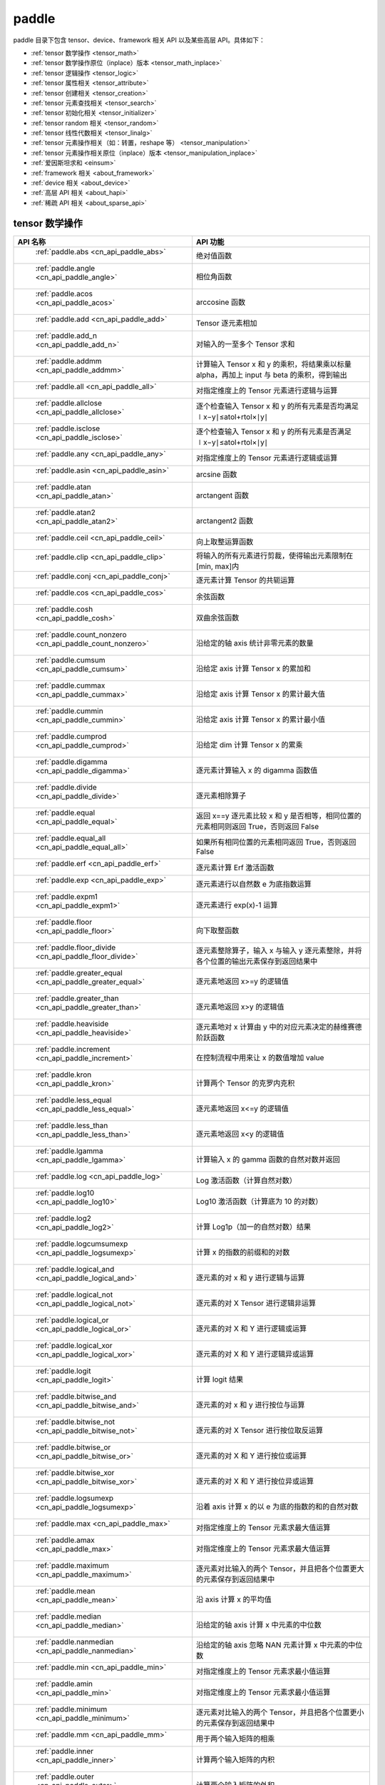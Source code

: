 .. _cn_overview_paddle:

paddle
---------------------

paddle 目录下包含 tensor、device、framework 相关 API 以及某些高层 API。具体如下：

-  :ref:`tensor 数学操作 <tensor_math>`
-  :ref:`tensor 数学操作原位（inplace）版本 <tensor_math_inplace>`
-  :ref:`tensor 逻辑操作 <tensor_logic>`
-  :ref:`tensor 属性相关 <tensor_attribute>`
-  :ref:`tensor 创建相关 <tensor_creation>`
-  :ref:`tensor 元素查找相关 <tensor_search>`
-  :ref:`tensor 初始化相关 <tensor_initializer>`
-  :ref:`tensor random 相关 <tensor_random>`
-  :ref:`tensor 线性代数相关 <tensor_linalg>`
-  :ref:`tensor 元素操作相关（如：转置，reshape 等） <tensor_manipulation>`
-  :ref:`tensor 元素操作相关原位（inplace）版本 <tensor_manipulation_inplace>`
-  :ref:`爱因斯坦求和 <einsum>`
-  :ref:`framework 相关 <about_framework>`
-  :ref:`device 相关 <about_device>`
-  :ref:`高层 API 相关 <about_hapi>`
-  :ref:`稀疏 API 相关 <about_sparse_api>`




.. _tensor_math:

tensor 数学操作
::::::::::::::::::::

.. csv-table::
    :header: "API 名称", "API 功能"
    :widths: 10, 30

    " :ref:`paddle.abs <cn_api_paddle_abs>` ", "绝对值函数"
    " :ref:`paddle.angle <cn_api_paddle_angle>` ", "相位角函数"
    " :ref:`paddle.acos <cn_api_paddle_acos>` ", "arccosine 函数"
    " :ref:`paddle.add <cn_api_paddle_add>` ", "Tensor 逐元素相加"
    " :ref:`paddle.add_n <cn_api_paddle_add_n>` ", "对输入的一至多个 Tensor 求和"
    " :ref:`paddle.addmm <cn_api_paddle_addmm>` ", "计算输入 Tensor x 和 y 的乘积，将结果乘以标量 alpha，再加上 input 与 beta 的乘积，得到输出"
    " :ref:`paddle.all <cn_api_paddle_all>` ", "对指定维度上的 Tensor 元素进行逻辑与运算"
    " :ref:`paddle.allclose <cn_api_paddle_allclose>` ", "逐个检查输入 Tensor x 和 y 的所有元素是否均满足 ∣x−y∣≤atol+rtol×∣y∣"
    " :ref:`paddle.isclose <cn_api_paddle_isclose>` ", "逐个检查输入 Tensor x 和 y 的所有元素是否满足 ∣x−y∣≤atol+rtol×∣y∣"
    " :ref:`paddle.any <cn_api_paddle_any>` ", "对指定维度上的 Tensor 元素进行逻辑或运算"
    " :ref:`paddle.asin <cn_api_paddle_asin>` ", "arcsine 函数"
    " :ref:`paddle.atan <cn_api_paddle_atan>` ", "arctangent 函数"
    " :ref:`paddle.atan2 <cn_api_paddle_atan2>` ", "arctangent2 函数"
    " :ref:`paddle.ceil <cn_api_paddle_ceil>` ", "向上取整运算函数"
    " :ref:`paddle.clip <cn_api_paddle_clip>` ", "将输入的所有元素进行剪裁，使得输出元素限制在[min, max]内"
    " :ref:`paddle.conj <cn_api_paddle_conj>` ", "逐元素计算 Tensor 的共轭运算"
    " :ref:`paddle.cos <cn_api_paddle_cos>` ", "余弦函数"
    " :ref:`paddle.cosh <cn_api_paddle_cosh>` ", "双曲余弦函数"
    " :ref:`paddle.count_nonzero <cn_api_paddle_count_nonzero>` ", "沿给定的轴 axis 统计非零元素的数量"
    " :ref:`paddle.cumsum <cn_api_paddle_cumsum>` ", "沿给定 axis 计算 Tensor x 的累加和"
    " :ref:`paddle.cummax <cn_api_paddle_cummax>` ", "沿给定 axis 计算 Tensor x 的累计最大值"
    " :ref:`paddle.cummin <cn_api_paddle_cummin>` ", "沿给定 axis 计算 Tensor x 的累计最小值"
    " :ref:`paddle.cumprod <cn_api_paddle_cumprod>` ", "沿给定 dim 计算 Tensor x 的累乘"
    " :ref:`paddle.digamma <cn_api_paddle_digamma>` ", "逐元素计算输入 x 的 digamma 函数值"
    " :ref:`paddle.divide <cn_api_paddle_divide>` ", "逐元素相除算子"
    " :ref:`paddle.equal <cn_api_paddle_equal>` ", "返回 x==y 逐元素比较 x 和 y 是否相等，相同位置的元素相同则返回 True，否则返回 False"
    " :ref:`paddle.equal_all <cn_api_paddle_equal_all>` ", "如果所有相同位置的元素相同返回 True，否则返回 False"
    " :ref:`paddle.erf <cn_api_paddle_erf>` ", "逐元素计算 Erf 激活函数"
    " :ref:`paddle.exp <cn_api_paddle_exp>` ", "逐元素进行以自然数 e 为底指数运算"
    " :ref:`paddle.expm1 <cn_api_paddle_expm1>` ", "逐元素进行 exp(x)-1 运算"
    " :ref:`paddle.floor <cn_api_paddle_floor>` ", "向下取整函数"
    " :ref:`paddle.floor_divide <cn_api_paddle_floor_divide>` ", "逐元素整除算子，输入 x 与输入 y 逐元素整除，并将各个位置的输出元素保存到返回结果中"
    " :ref:`paddle.greater_equal <cn_api_paddle_greater_equal>` ", "逐元素地返回 x>=y 的逻辑值"
    " :ref:`paddle.greater_than <cn_api_paddle_greater_than>` ", "逐元素地返回 x>y 的逻辑值"
    " :ref:`paddle.heaviside <cn_api_paddle_heaviside>` ", "逐元素地对 x 计算由 y 中的对应元素决定的赫维赛德阶跃函数"
    " :ref:`paddle.increment <cn_api_paddle_increment>` ", "在控制流程中用来让 x 的数值增加 value"
    " :ref:`paddle.kron <cn_api_paddle_kron>` ", "计算两个 Tensor 的克罗内克积"
    " :ref:`paddle.less_equal <cn_api_paddle_less_equal>` ", "逐元素地返回 x<=y 的逻辑值"
    " :ref:`paddle.less_than <cn_api_paddle_less_than>` ", "逐元素地返回 x<y 的逻辑值"
    " :ref:`paddle.lgamma <cn_api_paddle_lgamma>` ", "计算输入 x 的 gamma 函数的自然对数并返回"
    " :ref:`paddle.log <cn_api_paddle_log>` ", "Log 激活函数（计算自然对数）"
    " :ref:`paddle.log10 <cn_api_paddle_log10>` ", "Log10 激活函数（计算底为 10 的对数）"
    " :ref:`paddle.log2 <cn_api_paddle_log2>` ", "计算 Log1p（加一的自然对数）结果"
    " :ref:`paddle.logcumsumexp <cn_api_paddle_logsumexp>` ", "计算 x 的指数的前缀和的对数"
    " :ref:`paddle.logical_and <cn_api_paddle_logical_and>` ", "逐元素的对 x 和 y 进行逻辑与运算"
    " :ref:`paddle.logical_not <cn_api_paddle_logical_not>` ", "逐元素的对 X Tensor 进行逻辑非运算"
    " :ref:`paddle.logical_or <cn_api_paddle_logical_or>` ", "逐元素的对 X 和 Y 进行逻辑或运算"
    " :ref:`paddle.logical_xor <cn_api_paddle_logical_xor>` ", "逐元素的对 X 和 Y 进行逻辑异或运算"
    " :ref:`paddle.logit <cn_api_paddle_logit>` ", "计算 logit 结果"
    " :ref:`paddle.bitwise_and <cn_api_paddle_bitwise_and>` ", "逐元素的对 x 和 y 进行按位与运算"
    " :ref:`paddle.bitwise_not <cn_api_paddle_bitwise_not>` ", "逐元素的对 X Tensor 进行按位取反运算"
    " :ref:`paddle.bitwise_or <cn_api_paddle_bitwise_or>` ", "逐元素的对 X 和 Y 进行按位或运算"
    " :ref:`paddle.bitwise_xor <cn_api_paddle_bitwise_xor>` ", "逐元素的对 X 和 Y 进行按位异或运算"
    " :ref:`paddle.logsumexp <cn_api_paddle_logsumexp>` ", "沿着 axis 计算 x 的以 e 为底的指数的和的自然对数"
    " :ref:`paddle.max <cn_api_paddle_max>` ", "对指定维度上的 Tensor 元素求最大值运算"
    " :ref:`paddle.amax <cn_api_paddle_max>` ", "对指定维度上的 Tensor 元素求最大值运算"
    " :ref:`paddle.maximum <cn_api_paddle_maximum>` ", "逐元素对比输入的两个 Tensor，并且把各个位置更大的元素保存到返回结果中"
    " :ref:`paddle.mean <cn_api_paddle_mean>` ", "沿 axis 计算 x 的平均值"
    " :ref:`paddle.median <cn_api_paddle_median>` ", "沿给定的轴 axis 计算 x 中元素的中位数"
    " :ref:`paddle.nanmedian <cn_api_paddle_nanmedian>` ", "沿给定的轴 axis 忽略 NAN 元素计算 x 中元素的中位数"
    " :ref:`paddle.min <cn_api_paddle_min>` ", "对指定维度上的 Tensor 元素求最小值运算"
    " :ref:`paddle.amin <cn_api_paddle_min>` ", "对指定维度上的 Tensor 元素求最小值运算"
    " :ref:`paddle.minimum <cn_api_paddle_minimum>` ", "逐元素对比输入的两个 Tensor，并且把各个位置更小的元素保存到返回结果中"
    " :ref:`paddle.mm <cn_api_paddle_mm>` ", "用于两个输入矩阵的相乘"
    " :ref:`paddle.inner <cn_api_paddle_inner>` ", "计算两个输入矩阵的内积"
    " :ref:`paddle.outer <cn_api_paddle_outer>` ", "计算两个输入矩阵的外积"
    " :ref:`paddle.multiplex <cn_api_paddle_multiplex>` ", "从每个输入 Tensor 中选择特定行构造输出 Tensor"
    " :ref:`paddle.multiply <cn_api_paddle_multiply>` ", "逐元素相乘算子"
    " :ref:`paddle.ldexp <cn_api_paddle_ldexp>` ", "计算 x 乘以 2 的 y 次幂"
    " :ref:`paddle.multigammaln <cn_api_paddle_multigammaln>` ", "计算多元伽马函数的对数"
    " :ref:`paddle.nan_to_num <cn_api_paddle_nan_to_num>` ", "替换 x 中的 NaN、+inf、-inf 为指定值"
    " :ref:`paddle.neg <cn_api_paddle_neg>` ", "计算输入 x 的相反数并返回"
    " :ref:`paddle.nextafter <cn_api_paddle_nextafter>` ", "逐元素将 x 之后的下一个浮点值返回"
    " :ref:`paddle.not_equal <cn_api_paddle_not_equal>` ", "逐元素地返回 x!=y 的逻辑值"
    " :ref:`paddle.pow <cn_api_paddle_pow>` ", "指数算子，逐元素计算 x 的 y 次幂"
    " :ref:`paddle.prod <cn_api_paddle_prod>` ", "对指定维度上的 Tensor 元素进行求乘积运算"
    " :ref:`paddle.reciprocal <cn_api_paddle_reciprocal>` ", "对输入 Tensor 取倒数"
    " :ref:`paddle.round <cn_api_paddle_round>` ", "将输入中的数值四舍五入到最接近的整数数值"
    " :ref:`paddle.rsqrt <cn_api_paddle_rsqrt>` ", "rsqrt 激活函数"
    " :ref:`paddle.scale <cn_api_paddle_scale>` ", "缩放算子"
    " :ref:`paddle.sign <cn_api_paddle_sign>` ", "对输入 x 中每个元素进行正负判断"
    " :ref:`paddle.sgn <cn_api_paddle_sgn>` ", "对输入 x 中每个元素进行正负判断，对于复数则输出单位向量"
    " :ref:`paddle.sin <cn_api_paddle_sin>` ", "计算输入的正弦值"
    " :ref:`paddle.sinh <cn_api_paddle_sinh>` ", "双曲正弦函数"
    " :ref:`paddle.sqrt <cn_api_paddle_sqrt>` ", "计算输入的算数平方根"
    " :ref:`paddle.square <cn_api_paddle_square>` ", "逐元素取平方运算"
    " :ref:`paddle.stanh <cn_api_paddle_stanh>` ", "stanh 激活函数"
    " :ref:`paddle.std <cn_api_paddle_std>` ", "沿给定的轴 axis 计算 x 中元素的标准差"
    " :ref:`paddle.subtract <cn_api_paddle_subtract>` ", "逐元素相减算子"
    " :ref:`paddle.remainder <cn_api_paddle_remainder>` ", "逐元素取模算子"
    " :ref:`paddle.sum <cn_api_paddle_sum>` ", "对指定维度上的 Tensor 元素进行求和运算"
    " :ref:`paddle.tan <cn_api_paddle_tan>` ", "三角函数 tangent"
    " :ref:`paddle.tanh <cn_api_paddle_tanh>` ", "tanh 激活函数"
    " :ref:`paddle.trace <cn_api_paddle_trace>` ", "计算输入 Tensor 在指定平面上的对角线元素之和"
    " :ref:`paddle.var <cn_api_paddle_var>` ", "沿给定的轴 axis 计算 x 中元素的方差"
    " :ref:`paddle.diagonal <cn_api_paddle_diagonal>` ", "根据给定的轴 axis 返回输入 Tensor 的局部视图"
    " :ref:`paddle.trunc <cn_api_paddle_trunc>` ", "对输入 Tensor 每个元素的小数部分进行截断"
    " :ref:`paddle.frac <cn_api_paddle_frac>` ", "得到输入 Tensor 每个元素的小数部分"
    " :ref:`paddle.log1p <cn_api_paddle_log1p>` ", "计算 Log1p（加一的自然对数）结果"
    " :ref:`paddle.take_along_axis <cn_api_paddle_take_along_axis>` ", "根据 axis 和 index 获取输入 Tensor 的对应元素"
    " :ref:`paddle.put_along_axis <cn_api_paddle_put_along_axis>` ", "根据 axis 和 index 放置 value 值至输入 Tensor"
    " :ref:`paddle.lerp <cn_api_paddle_lerp>` ", "基于给定的 weight 计算 x 与 y 的线性插值"
    " :ref:`paddle.diff <cn_api_paddle_diff>` ", "沿着指定维度对输入 Tensor 计算 n 阶的前向差值"
    " :ref:`paddle.rad2deg <cn_api_paddle_rad2deg>` ", "将元素从弧度的角度转换为度"
    " :ref:`paddle.deg2rad <cn_api_paddle_deg2rad>` ", "将元素从度的角度转换为弧度"
    " :ref:`paddle.gcd <cn_api_paddle_gcd>` ", "计算两个输入的按元素绝对值的最大公约数"
    " :ref:`paddle.lcm <cn_api_paddle_lcm>` ", "计算两个输入的按元素绝对值的最小公倍数"
    " :ref:`paddle.erfinv <cn_api_paddle_erfinv>` ", "计算输入 Tensor 的逆误差函数"
    " :ref:`paddle.acosh <cn_api_paddle_acosh>` ", "反双曲余弦函数"
    " :ref:`paddle.asinh <cn_api_paddle_asinh>` ", "反双曲正弦函数"
    " :ref:`paddle.atanh <cn_api_paddle_atanh>` ", "反双曲正切函数"
    " :ref:`paddle.take <cn_api_paddle_take>` ", "输出给定索引处的输入元素，结果与 index 的形状相同"
    " :ref:`paddle.frexp <cn_api_paddle_frexp>` ", "用于把一个浮点数分解为尾数和指数的函数"
    " :ref:`paddle.trapezoid <cn_api_paddle_trapezoid>` ", "在指定维度上对输入实现 trapezoid rule 算法。使用累积求和函数 sum"
    " :ref:`paddle.cumulative_trapezoid <cn_api_paddle_cumulative_trapezoid>` ", "在指定维度上对输入实现 trapezoid rule 算法。使用累积求和函数 cumsum"
    " :ref:`paddle.i0 <cn_api_paddle_i0>` ", "对输入 Tensor 每个元素计算第一类零阶修正贝塞尔函数"
    " :ref:`paddle.i0e <cn_api_paddle_i0e>` ", "对输入 Tensor 每个元素计算第一类指数缩放的零阶修正贝塞尔函数"
    " :ref:`paddle.i1 <cn_api_paddle_i1>` ", "对输入 Tensor 每个元素计算第一类一阶修正贝塞尔函数"
    " :ref:`paddle.i1e <cn_api_paddle_i1e>` ", "对输入 Tensor 每个元素计算第一类指数缩放的一阶修正贝塞尔函数"
    " :ref:`paddle.polygamma <cn_api_paddle_polygamma>` ", "对输入 Tensor 每个元素计算多伽马函数"
    " :ref:`paddle.hypot <cn_api_paddle_hypot>` ", "对输入 直角三角形的直角边 Tensor x, y， 计算其斜边"
.. _tensor_math_inplace:

tensor 数学操作原位（inplace）版本
::::::::::::::::::::

.. csv-table::
    :header: "API 名称", "API 功能"
    :widths: 10, 30

    " :ref:`paddle.remainder_ <cn_api_paddle_remainder_>` ", "Inplace 版本的 remainder API，对输入 x 采用 Inplace 策略"
    " :ref:`paddle.tanh_ <cn_api_paddle_tanh_>` ", "Inplace 版本的 tanh API，对输入 x 采用 Inplace 策略"
    " :ref:`paddle.erfinv_ <cn_api_paddle_erfinv_>` ", "Inplace 版本的 erfinv API，对输入 x 采用 Inplace 策略"
    " :ref:`paddle.add_ <cn_api_paddle_add_>` ", "Inplace 版本的 add API，对输入 x 采用 Inplace 策略"
    " :ref:`paddle.put_along_axis_ <cn_api_paddle_put_along_axis_>` ", "Inplace 版本的 put_along_axis API，对输入 x 采用 Inplace 策略"
    " :ref:`paddle.ceil_ <cn_api_paddle_ceil_>` ", "Inplace 版本的 ceil API，对输入 x 采用 Inplace 策略"
    " :ref:`paddle.clip_ <cn_api_paddle_clip_>` ", "Inplace 版本的 clip API，对输入 x 采用 Inplace 策略"
    " :ref:`paddle.exp_ <cn_api_paddle_exp_>` ", "Inplace 版本的 exp API，对输入 x 采用 Inplace 策略"
    " :ref:`paddle.flatten_ <cn_api_paddle_flatten_>` ", "Inplace 版本的 flatten API，对输入 x 采用 Inplace 策略"
    " :ref:`paddle.floor_ <cn_api_paddle_floor_>` ", "Inplace 版本的 floor API，对输入 x 采用 Inplace 策略"
    " :ref:`paddle.reciprocal_ <cn_api_paddle_reciprocal_>` ", "Inplace 版本的 reciprocal API，对输入 x 采用 Inplace 策略"
    " :ref:`paddle.round_ <cn_api_paddle_round_>` ", "Inplace 版本的 round API，对输入 x 采用 Inplace 策略"
    " :ref:`paddle.rsqrt_ <cn_api_paddle_rsqrt_>` ", "Inplace 版本的 rsqrt API，对输入 x 采用 Inplace 策略"
    " :ref:`paddle.scale_ <cn_api_paddle_scale_>` ", "Inplace 版本的 scale API，对输入 x 采用 Inplace 策略"
    " :ref:`paddle.sqrt_ <cn_api_paddle_sqrt_>` ", "Inplace 版本的 sqrt API，对输入 x 采用 Inplace 策略"
    " :ref:`paddle.subtract_ <cn_api_paddle_subtract_>` ", "Inplace 版本的 subtract API，对输入 x 采用 Inplace 策略"
    " :ref:`paddle.tanh_ <cn_api_paddle_tan_>` ", "Inplace 版本的 tan API，对输入 x 采用 Inplace 策略"
    " :ref:`paddle.uniform_ <cn_api_paddle_uniform_>` ", "Inplace 版本的 uniform API，对输入 x 采用 Inplace 策略"
    " :ref:`paddle.lerp_ <cn_api_paddle_lerp_>` ", "Inplace 版本的 lerp API，对输入 x 采用 Inplace 策略"
    " :ref:`paddle.hypot_ <cn_api_paddle_hypot_>` ", "Inplace 版本的 hypot API，对输入 x 采用 Inplace 策略"
    " :ref:`paddle.multigammaln_ <cn_api_paddle_multigammaln_>` ", "Inplace 版本的 multigammaln API，对输入 x 采用 Inplace 策略"
    " :ref:`paddle.masked_fill_ <cn_api_paddle_masked_fill_>` ", "Inplace 版本的 masked_fill API，对输入 x 采用 Inplace 策略"
    " :ref:`paddle.index_fill_ <cn_api_paddle_index_fill_>` ", "Inplace 版本的 index_fill API，对输入 x 采用 Inplace 策略"

.. _tensor_logic:

tensor 逻辑操作
::::::::::::::::::::

.. csv-table::
    :header: "API 名称", "API 功能"
    :widths: 10, 30

    " :ref:`paddle.is_empty <cn_api_paddle_is_empty>` ", "测试变量是否为空"
    " :ref:`paddle.is_tensor <cn_api_paddle_is_tensor>` ", "用来测试输入对象是否是 paddle.Tensor"
    " :ref:`paddle.isfinite <cn_api_paddle_isfinite>` ", "返回输入 tensor 的每一个值是否为 Finite（既非 +/-INF 也非 +/-NaN ）"
    " :ref:`paddle.isinf <cn_api_paddle_isinf>` ", "返回输入 tensor 的每一个值是否为 +/-INF"
    " :ref:`paddle.isnan <cn_api_paddle_isnan>` ", "返回输入 tensor 的每一个值是否为 +/-NaN"

.. _tensor_attribute:

tensor 属性相关
::::::::::::::::::::

.. csv-table::
    :header: "API 名称", "API 功能"
    :widths: 10, 30

    " :ref:`paddle.iinfo <cn_api_paddle_iinfo>` ", "返回一个 iinfo 对象，该对象包含了输入的整数类 paddle.dtype 的各种相关的数值信息"
    " :ref:`paddle.finfo <cn_api_paddle_finfo>` ", "返回一个 finfo 对象，该对象包含了输入的整数类 paddle.dtype 的各种相关的数值信息"
    " :ref:`paddle.imag <cn_api_paddle_imag>` ", "返回一个包含输入复数 Tensor 的虚部数值的新 Tensor"
    " :ref:`paddle.real <cn_api_paddle_real>` ", "返回一个包含输入复数 Tensor 的实部数值的新 Tensor"
    " :ref:`paddle.shape <cn_api_paddle_shape>` ", "获得输入 Tensor 或 SelectedRows 的 shape"
    " :ref:`paddle.is_complex <cn_api_paddle_is_complex>` ", "判断输入 tensor 的数据类型是否为复数类型"
    " :ref:`paddle.is_integer <cn_api_paddle_is_integer>` ", "判断输入 tensor 的数据类型是否为整数类型"
    " :ref:`paddle.broadcast_shape <cn_api_paddle_broadcast_shape>` ", "返回对 x_shape 大小的 Tensor 和 y_shape 大小的 Tensor 做 broadcast 操作后得到的 shape"
    " :ref:`paddle.is_floating_point <cn_api_paddle_is_floating_point>` ", "判断输入 Tensor 的数据类型是否为浮点类型"

.. _tensor_creation:

tensor 创建相关
::::::::::::::::::::

.. csv-table::
    :header: "API 名称", "API 功能"
    :widths: 10, 30

    " :ref:`paddle.arange <cn_api_paddle_arange>` ", "返回以步长 step 均匀分隔给定数值区间[start, end)的 1-D Tensor，数据类型为 dtype"
    " :ref:`paddle.diag <cn_api_paddle_diag>` ", "如果 x 是向量（1-D Tensor），则返回带有 x 元素作为对角线的 2-D 方阵；如果 x 是矩阵（2-D Tensor），则提取 x 的对角线元素，以 1-D Tensor 返回。"
    " :ref:`paddle.diagflat <cn_api_paddle_diagflat>` ", "如果 x 是一维 Tensor，则返回带有 x 元素作为对角线的二维方阵；如果 x 是大于等于二维的 Tensor，则返回一个二维 Tensor，其对角线元素为 x 在连续维度展开得到的一维 Tensor 的元素。"
    " :ref:`paddle.empty <cn_api_paddle_empty>` ", "创建形状大小为 shape 并且数据类型为 dtype 的 Tensor"
    " :ref:`paddle.empty_like <cn_api_paddle_empty_like>` ", "根据 x 的 shape 和数据类型 dtype 创建未初始化的 Tensor"
    " :ref:`paddle.eye <cn_api_paddle_eye>` ", "构建二维 Tensor(主对角线元素为 1，其他元素为 0)"
    " :ref:`paddle.full <cn_api_paddle_full>` ", "创建形状大小为 shape 并且数据类型为 dtype 的 Tensor"
    " :ref:`paddle.full_like <cn_api_paddle_full_like>` ", "创建一个和 x 具有相同的形状并且数据类型为 dtype 的 Tensor"
    " :ref:`paddle.linspace <cn_api_paddle_linspace>` ", "返回一个 Tensor，Tensor 的值为在区间 start 和 stop 上均匀间隔的 num 个值，输出 Tensor 的长度为 num"
    " :ref:`paddle.meshgrid <cn_api_paddle_meshgrid>` ", "对每个 Tensor 做扩充操作"
    " :ref:`paddle.numel <cn_api_paddle_numel>` ", "返回一个长度为 1 并且元素值为输入 x 元素个数的 Tensor"
    " :ref:`paddle.ones <cn_api_paddle_ones>` ", "创建形状为 shape 、数据类型为 dtype 且值全为 1 的 Tensor"
    " :ref:`paddle.ones_like <cn_api_paddle_ones_like>` ", "返回一个和 x 具有相同形状的数值都为 1 的 Tensor"
    " :ref:`paddle.Tensor <cn_api_paddle_Tensor>` ", "Paddle 中最为基础的数据结构"
    " :ref:`paddle.to_tensor <cn_api_paddle_vision_transforms_to_tensor>` ", "通过已知的 data 来创建一个 tensor"
    " :ref:`paddle.tolist <cn_api_paddle_tolist>` ", "将 paddle Tensor 转化为 python list"
    " :ref:`paddle.zeros <cn_api_paddle_zeros>` ", "创建形状为 shape 、数据类型为 dtype 且值全为 0 的 Tensor"
    " :ref:`paddle.zeros_like <cn_api_paddle_zeros_like>` ", "返回一个和 x 具有相同的形状的全零 Tensor，数据类型为 dtype 或者和 x 相同"
    " :ref:`paddle.complex <cn_api_paddle_complex>` ", "给定实部和虚部，返回一个复数 Tensor"
    " :ref:`paddle.create_parameter <cn_api_paddle_create_parameter>` ", "创建一个参数,该参数是一个可学习的变量, 拥有梯度并且可优化"
    " :ref:`paddle.clone <cn_api_paddle_clone>` ", "对输入 Tensor ``x`` 进行拷贝，并返回一个新的 Tensor，并且该操作提供梯度回传"
    " :ref:`paddle.batch <cn_api_paddle_batch>` ", "一个 reader 的装饰器。返回的 reader 将输入 reader 的数据打包成指定的 batch_size 大小的批处理数据（不推荐使用）"
    " :ref:`paddle.polar <cn_api_paddle_polar>`", "对于给定的模 ``abs`` 和相位角 ``angle``，返回一个对应复平面上的坐标复数 Tensor"
    " :ref:`paddle.vander <cn_api_paddle_vander>` ", "生成范德蒙德矩阵。"

.. _tensor_search:

tensor 元素查找相关
::::::::::::::::::::

.. csv-table::
    :header: "API 名称", "API 功能"
    :widths: 10, 30

    " :ref:`paddle.argmax <cn_api_paddle_argmax>` ", "沿 axis 计算输入 x 的最大元素的索引"
    " :ref:`paddle.argmin <cn_api_paddle_argmin>` ", "沿 axis 计算输入 x 的最小元素的索引"
    " :ref:`paddle.argsort <cn_api_paddle_argsort>` ", "对输入变量沿给定轴进行排序，输出排序好的数据的相应索引，其维度和输入相同"
    " :ref:`paddle.index_sample <cn_api_paddle_index_sample>` ", "对输入 x 中的元素进行批量抽样"
    " :ref:`paddle.index_select <cn_api_paddle_index_select>` ", "沿着指定轴 axis 对输入 x 进行索引"
    " :ref:`paddle.masked_select <cn_api_paddle_masked_select>` ", "返回一个 1-D 的 Tensor, Tensor 的值是根据 mask 对输入 x 进行选择的"
    " :ref:`paddle.nonzero <cn_api_paddle_nonzero>` ", "返回输入 x 中非零元素的坐标"
    " :ref:`paddle.sort <cn_api_paddle_sort>` ", "对输入变量沿给定轴进行排序，输出排序好的数据，其维度和输入相同"
    " :ref:`paddle.searchsorted <cn_api_paddle_searchsorted>` ", "将根据给定的 values 在 sorted_sequence 的最后一个维度查找合适的索引"
    " :ref:`paddle.bucketize <cn_api_paddle_bucketize>` ", "将根据给定的一维 Tensor sorted_sequence 返回输入 x 对应的桶索引。"
    " :ref:`paddle.topk <cn_api_paddle_topk>` ", "沿着可选的 axis 查找 topk 最大或者最小的结果和结果所在的索引信息"
    " :ref:`paddle.where <cn_api_paddle_where>` ", "返回一个根据输入 condition, 选择 x 或 y 的元素组成的多维 Tensor"

.. _tensor_initializer:

tensor 初始化相关
::::::::::::::::::::

.. csv-table::
    :header: "API 名称", "API 功能"
    :widths: 10, 30

    " :ref:`paddle.assign <cn_api_paddle_assign>` ", "将输入 Tensor 或 numpy 数组拷贝至输出 Tensor"

.. _tensor_random:

tensor random 相关
::::::::::::::::::::

.. csv-table::
    :header: "API 名称", "API 功能"
    :widths: 10, 30

    " :ref:`paddle.bernoulli <cn_api_paddle_bernoulli>` ", "以输入 x 为概率，生成一个伯努利分布（0-1 分布）的 Tensor，输出 Tensor 的形状和数据类型与输入 x 相同"
    " :ref:`paddle.multinomial <cn_api_paddle_multinomial>` ", "以输入 x 为概率，生成一个多项分布的 Tensor"
    " :ref:`paddle.normal <cn_api_paddle_normal>` ", "返回符合正态分布（均值为 mean ，标准差为 std 的正态随机分布）的随机 Tensor"
    " :ref:`paddle.rand <cn_api_paddle_rand>` ", "返回符合均匀分布的，范围在[0, 1)的 Tensor"
    " :ref:`paddle.randint <cn_api_paddle_randint>` ", "返回服从均匀分布的、范围在[low, high)的随机 Tensor"
    " :ref:`paddle.randint_like <cn_api_paddle_randint_like>` ", "返回一个和 x 具有相同形状的服从均匀分布的、范围在[low, high)的随机 Tensor，数据类型为 dtype 或者和 x 相同。"
    " :ref:`paddle.randn <cn_api_paddle_randn>` ", "返回符合标准正态分布（均值为 0，标准差为 1 的正态随机分布）的随机 Tensor"
    " :ref:`paddle.randperm <cn_api_paddle_randperm>` ", "返回一个数值在 0 到 n-1、随机排列的 1-D Tensor"
    " :ref:`paddle.seed <cn_api_paddle_seed>` ", "设置全局默认 generator 的随机种子"
    " :ref:`paddle.uniform <cn_api_paddle_uniform>` ", "返回数值服从范围[min, max)内均匀分布的随机 Tensor"
    " :ref:`paddle.standard_normal <cn_api_paddle_standard_normal>` ", "返回符合标准正态分布（均值为 0，标准差为 1 的正态随机分布）的随机 Tensor，形状为 shape，数据类型为 dtype"
    " :ref:`paddle.poisson <cn_api_paddle_poisson>` ", "返回服从泊松分布的随机 Tensor，输出 Tensor 的形状和数据类型与输入 x 相同"

.. _tensor_linalg:

tensor 线性代数相关
::::::::::::::::::::

.. csv-table::
    :header: "API 名称", "API 功能"
    :widths: 10, 30

    " :ref:`paddle.bincount <cn_api_paddle_bincount>` ", "统计输入 Tensor 中元素的出现次数"
    " :ref:`paddle.bmm <cn_api_paddle_bmm>` ", "对输入 x 及输入 y 进行矩阵相乘"
    " :ref:`paddle.cross <cn_api_paddle_cross>` ", "计算 Tensor x 和 y 在 axis 维度上的向量积（叉积）"
    " :ref:`paddle.dist <cn_api_paddle_dist>` ", "计算 (x-y) 的 p 范数（p-norm）"
    " :ref:`paddle.dot <cn_api_paddle_dot>` ", "计算向量的内积"
    " :ref:`paddle.histogram <cn_api_paddle_histogram>` ", "计算输入 Tensor 的直方图"
    " :ref:`paddle.matmul <cn_api_paddle_matmul>` ", "计算两个 Tensor 的乘积，遵循完整的广播规则"
    " :ref:`paddle.mv <cn_api_paddle_mv>` ", "计算矩阵 x 和向量 vec 的乘积"
    " :ref:`paddle.rank <cn_api_paddle_rank>` ", "计算输入 Tensor 的维度（秩）"
    " :ref:`paddle.t <cn_api_paddle_t>` ", "对小于等于 2 维的 Tensor 进行数据转置"
    " :ref:`paddle.tril <cn_api_paddle_tril>` ", "返回输入矩阵 input 的下三角部分，其余部分被设为 0"
    " :ref:`paddle.triu <cn_api_paddle_triu>` ", "返回输入矩阵 input 的上三角部分，其余部分被设为 0"
    " :ref:`paddle.triu_indices <cn_api_paddle_triu_indices>` ", "返回输入矩阵在给定对角线右上三角部分元素坐标"
    " :ref:`paddle.cdist <cn_api_paddle_cdist>` ", "计算两组输入集合 x, y 中每对之间的 p 范数"

.. _tensor_manipulation:

tensor 元素操作相关（如：转置，reshape 等）
::::::::::::::::::::

.. csv-table::
    :header: "API 名称", "API 功能"
    :widths: 10, 30

    " :ref:`paddle.broadcast_to <cn_api_paddle_broadcast_to>` ", "根据 shape 指定的形状广播 x ，广播后， x 的形状和 shape 指定的形状一致"
    " :ref:`paddle.broadcast_tensors <cn_api_paddle_broadcast_tensors>` ", "对一组输入 Tensor 进行广播操作, 输入应符合广播规范"
    " :ref:`paddle.cast <cn_api_paddle_cast>` ", "将输入的 x 的数据类型转换为 dtype 并输出"
    " :ref:`paddle.chunk <cn_api_paddle_chunk>` ", "将输入 Tensor 分割成多个子 Tensor"
    " :ref:`paddle.concat <cn_api_paddle_concat>` ", "对输入沿 axis 轴进行联结，返回一个新的 Tensor"
    " :ref:`paddle.crop <cn_api_paddle_crop>` ", "根据偏移量（offsets）和形状（shape），裁剪输入（x）Tensor"
    " :ref:`paddle.expand <cn_api_paddle_expand>` ", "根据 shape 指定的形状扩展 x ，扩展后， x 的形状和 shape 指定的形状一致"
    " :ref:`paddle.expand_as <cn_api_paddle_expand_as>` ", "根据 y 的形状扩展 x ，扩展后， x 的形状和 y 的形状相同"
    " :ref:`paddle.flatten <cn_api_paddle_flatten>` ", "根据给定的 start_axis 和 stop_axis 将连续的维度展平"
    " :ref:`paddle.flip <cn_api_paddle_flip>` ", "沿指定轴反转 n 维 tensor"
    " :ref:`paddle.rot90 <cn_api_paddle_rot90>` ", "沿 axes 指定的平面将 n 维 tensor 旋转 90 度 k 次"
    " :ref:`paddle.gather <cn_api_paddle_gather>` ", "根据索引 index 获取输入 x 的指定 aixs 维度的条目，并将它们拼接在一起"
    " :ref:`paddle.gather_nd <cn_api_paddle_gather_nd>` ", "paddle.gather 的高维推广"
    " :ref:`paddle.reshape <cn_api_paddle_reshape>` ", "在保持输入 x 数据不变的情况下，改变 x 的形状"
    " :ref:`paddle.roll <cn_api_paddle_roll>` ", "沿着指定维度 axis 对输入 x 进行循环滚动，当元素移动到最后位置时，会从第一个位置重新插入"
    " :ref:`paddle.scatter <cn_api_paddle_distributed_scatter>` ", "通过基于 updates 来更新选定索引 index 上的输入来获得输出"
    " :ref:`paddle.scatter_nd <cn_api_paddle_scatter_nd>` ", "根据 index ，将 updates 添加到一个新的张量中，从而得到输出的 Tensor"
    " :ref:`paddle.scatter_nd_add <cn_api_paddle_scatter_nd_add>` ", "通过对 Tensor 中的单个值或切片应用稀疏加法，从而得到输出的 Tensor"
    " :ref:`paddle.shard_index <cn_api_paddle_shard_index>` ", "根据分片（shard）的偏移量重新计算分片的索引"
    " :ref:`paddle.slice <cn_api_paddle_slice>` ", "沿多个轴生成 input 的切片"
    " :ref:`paddle.split <cn_api_paddle_split>` ", "将输入 Tensor 分割成多个子 Tensor"
    " :ref:`paddle.vsplit <cn_api_paddle_vsplit>` ", "将输入 Tensor 沿第一个维度分割成多个子 Tensor"
    " :ref:`paddle.squeeze <cn_api_paddle_squeeze>` ", "删除输入 Tensor 的 Shape 中尺寸为 1 的维度"
    " :ref:`paddle.stack <cn_api_paddle_stack>` ", "沿 axis 轴对输入 x 进行堆叠操作"
    " :ref:`paddle.strided_slice <cn_api_paddle_strided_slice>` ", "沿多个轴生成 x 的切片"
    " :ref:`paddle.tile <cn_api_paddle_tile>` ", "根据参数 repeat_times 对输入 x 的各维度进行复制"
    " :ref:`paddle.transpose <cn_api_paddle_transpose>` ", "根据 perm 对输入的多维 Tensor 进行数据重排"
    " :ref:`paddle.moveaxis <cn_api_paddle_moveaxis>` ", "移动 Tensor 的轴，根据移动之后的轴对输入的多维 Tensor 进行数据重排"
    " :ref:`paddle.tensordot <cn_api_paddle_tensordot>`  ", "沿多个轴对输入的 x 和 y 进行 Tensor 缩并操作"
    " :ref:`paddle.unbind <cn_api_paddle_unbind>` ", "将输入 Tensor 按照指定的维度分割成多个子 Tensor"
    " :ref:`paddle.unique <cn_api_paddle_unique>` ", "返回 Tensor 按升序排序后的独有元素"
    " :ref:`paddle.unique_consecutive <cn_api_paddle_unique_consecutive>` ", "返回无连续重复元素的 Tensor"
    " :ref:`paddle.unsqueeze <cn_api_paddle_unsqueeze>` ", "向输入 Tensor 的 Shape 中一个或多个位置（axis）插入尺寸为 1 的维度"
    " :ref:`paddle.unstack <cn_api_paddle_unstack>` ", "将单个 dim 为 D 的 Tensor 沿 axis 轴 unpack 为 num 个 dim 为 (D-1) 的 Tensor"
    " :ref:`paddle.as_complex <cn_api_paddle_as_complex>` ", "将实数 Tensor 转为复数 Tensor"
    " :ref:`paddle.as_real <cn_api_paddle_as_real>` ", "将复数 Tensor 转为实数 Tensor"
    " :ref:`paddle.repeat_interleave <cn_api_paddle_repeat_interleave>` ", "沿 axis 轴对输入 x 的元素进行复制"
    " :ref:`paddle.index_add <cn_api_paddle_index_add>` ", "沿着指定轴 axis 将 index 中指定位置的 x 与 value 相加，并写入到结果 Tensor 中的对应位置"
    " :ref:`paddle.index_put <cn_api_paddle_index_put>` ", "构造一个与 x 完全相同的 Tensor，并依据 indices 中指定的索引将 value 的值对应的放置其中，随后输出"
    " :ref:`paddle.unflatten <cn_api_paddle_unflatten>` ", "将输入 Tensor 沿指定轴 axis 上的维度展成 shape 形状"
    " :ref:`paddle.as_strided <cn_api_paddle_as_strided>` ", "使用特定的 shape、stride、offset，返回 x 的一个 view Tensor"
    " :ref:`paddle.view <cn_api_paddle_view>` ", "使用特定的 shape 或者 dtype，返回 x 的一个 view Tensor"
    " :ref:`paddle.view_as <cn_api_paddle_view_as>` ", "使用 other 的 shape，返回 x 的一个 view Tensor"
    " :ref:`paddle.unfold <cn_api_paddle_unfold>` ", "返回 x 的一个 view Tensor。以滑动窗口式提取 x 的值"
    " :ref:`paddle.masked_fill <cn_api_paddle_masked_fill>` ", "根据 mask 信息，将 value 中的值填充到 x 中 mask 对应为 True 的位置。"
    " :ref:`paddle.diagonal_scatter <cn_api_paddle_diagonal_scatter>` ", "根据给定的轴 axis 和偏移量 offset，将张量 y 的值填充到张量 x 中"
    " :ref:`paddle.index_fill <cn_api_paddle_index_fill>` ", "沿着指定轴 axis 将 index 中指定位置的 x 的值填充为 value"

.. _tensor_manipulation_inplace:

tensor 元素操作相关原位（inplace）版本
::::::::::::::::::::

.. csv-table::
    :header: "API 名称", "API 功能"
    :widths: 10, 30

    " :ref:`paddle.reshape_ <cn_api_paddle_reshape_>` ", "Inplace 版本的 reshape API，对输入 x 采用 Inplace 策略"
    " :ref:`paddle.scatter_ <cn_api_paddle_scatter_>` ", "Inplace 版本的 scatter API，对输入 x 采用 Inplace 策略 "
    " :ref:`paddle.squeeze_ <cn_api_paddle_squeeze_>` ", "Inplace 版本的 squeeze API，对输入 x 采用 Inplace 策略"
    " :ref:`paddle.unsqueeze_ <cn_api_paddle_unsqueeze_>` ", "Inplace 版本的 unsqueeze API，对输入 x 采用 Inplace 策略"

.. einsum:

爱因斯坦求和
::::::::::::::::::

.. csv-table::
    :header: "API 名称", "API 功能"
    :widths: 10, 30

    " :ref:`paddle.einsum <cn_api_paddle_einsum>` ", "根据爱因斯坦标记对多个 Tensor 进行爱因斯坦求和"

.. _about_framework:

framework 相关
::::::::::::::::::::

.. csv-table::
    :header: "API 名称", "API 功能"
    :widths: 10, 30

    " :ref:`paddle.CPUPlace <cn_api_paddle_CPUPlace>` ", "一个设备描述符，指定 CPUPlace 则 Tensor 将被自动分配在该设备上，并且模型将会运行在该设备上"
    " :ref:`paddle.CUDAPinnedPlace <cn_api_paddle_CUDAPinnedPlace>` ", "一个设备描述符，它所指代的页锁定内存由 CUDA 函数 cudaHostAlloc() 在主机内存上分配，主机的操作系统将不会对这块内存进行分页和交换操作，可以通过直接内存访问技术访问，加速主机和 GPU 之间的数据拷贝"
    " :ref:`paddle.CUDAPlace <cn_api_paddle_CUDAPlace>` ", "一个设备描述符，表示一个分配或将要分配 Tensor 的 GPU 设备"
    " :ref:`paddle.DataParallel <cn_api_paddle_DataParallel>` ", "通过数据并行模式执行动态图模型"
    " :ref:`paddle.NPUPlace <cn_api_paddle_NPUPlace>` ", "一个设备描述符，指 NCPUPlace 则 Tensor 将被自动分配在该设备上，并且模型将会运行在该设备上"
    " :ref:`paddle.disable_signal_handler <cn_api_paddle_disable_signal_handler>` ", "关闭 Paddle 系统信号处理方法"
    " :ref:`paddle.disable_static <cn_api_paddle_disable_static>` ", "关闭静态图模式"
    " :ref:`paddle.enable_static <cn_api_paddle_enable_static>` ", "开启静态图模式"
    " :ref:`paddle.get_default_dtype <cn_api_paddle_get_default_dtype>` ", "得到当前全局的 dtype"
    " :ref:`paddle.grad <cn_api_paddle_grad>` ", "对于每个 inputs ，计算所有 outputs 相对于其的梯度和"
    " :ref:`paddle.in_dynamic_mode <cn_api_paddle_in_dynamic_mode>` ", "查看 paddle 当前是否在动态图模式中运行"
    " :ref:`paddle.load <cn_api_paddle_load>` ", "从指定路径载入可以在 paddle 中使用的对象实例"
    " :ref:`paddle.no_grad <cn_api_paddle_no_grad>` ", "创建一个上下文来禁用动态图梯度计算"
    " :ref:`paddle.ParamAttr <cn_api_paddle_ParamAttr>` ", "创建一个参数属性对象"
    " :ref:`paddle.save <cn_api_paddle_save>` ", "将对象实例 obj 保存到指定的路径中"
    " :ref:`paddle.set_default_dtype <cn_api_paddle_set_default_dtype>` ", "设置默认的全局 dtype。"
    " :ref:`paddle.set_grad_enabled <cn_api_paddle_set_grad_enabled>` ", "创建启用或禁用动态图梯度计算的上下文"
    " :ref:`paddle.is_grad_enabled <cn_api_paddle_is_grad_enabled>` ", "判断当前动态图下是否启用了计算梯度模式。"
    " :ref:`paddle.set_printoptions <cn_api_paddle_set_printoptions>` ", "设置 paddle 中 Tensor 的打印配置选项"

.. _about_device:
device 相关
::::::::::::::::::::

.. csv-table::
    :header: "API 名称", "API 功能"
    :widths: 10, 30

    " :ref:`paddle.get_cuda_rng_state <cn_api_paddle_get_cuda_rng_state>` ", "获取 cuda 随机数生成器的状态信息"
    " :ref:`paddle.set_cuda_rng_state <cn_api_paddle_set_cuda_rng_state>` ", "设置 cuda 随机数生成器的状态信息"

.. _about_hapi:

高层 API 相关
::::::::::::::::::::

.. csv-table::
    :header: "API 名称", "API 功能"
    :widths: 10, 30

    " :ref:`paddle.Model <cn_api_paddle_Model>` ", "一个具备训练、测试、推理的神经网络"
    " :ref:`paddle.summary <cn_api_paddle_summary>` ", "打印网络的基础结构和参数信息"
    " :ref:`paddle.flops <cn_api_paddle_flops>` ", "打印网络的基础结构和参数信息"
